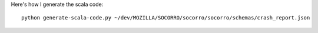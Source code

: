 Here's how I generate the scala code::

 python generate-scala-code.py ~/dev/MOZILLA/SOCORRO/socorro/socorro/schemas/crash_report.json
